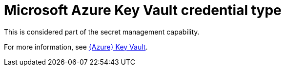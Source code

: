 [id="ref-controller-credential-azure-key"]

= Microsoft Azure Key Vault credential type

This is considered part of the secret management capability. 

For more information, see xref:ref-azure-key-vault-lookup[{Azure} Key Vault].